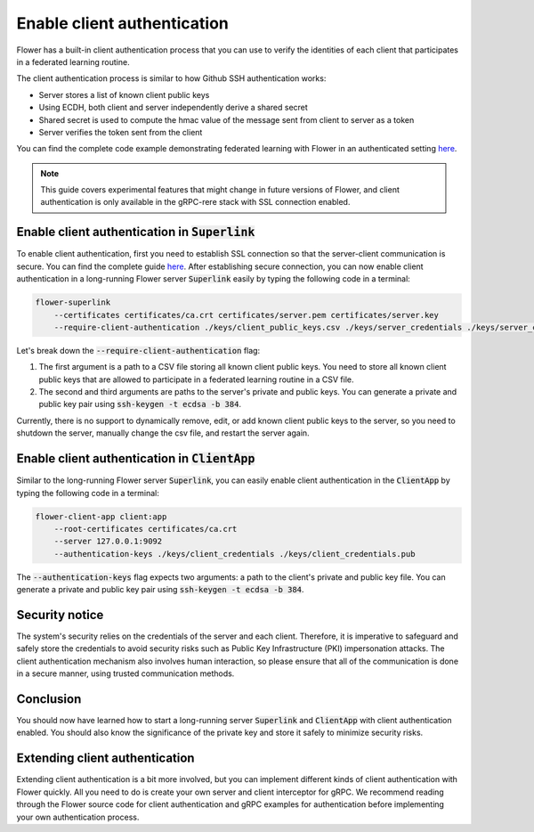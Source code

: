 Enable client authentication
============================

Flower has a built-in client authentication process that you can use to verify the identities of each client that participates in a federated learning routine. 

The client authentication process is similar to how Github SSH authentication works:

* Server stores a list of known client public keys
* Using ECDH, both client and server independently derive a shared secret
* Shared secret is used to compute the hmac value of the message sent from client to server as a token
* Server verifies the token sent from the client

You can find the complete code example demonstrating federated learning with Flower in an authenticated setting
`here <https://github.com/adap/flower/tree/main/examples/flower-client-authentication>`_.

.. note::
    This guide covers experimental features that might change in future versions of Flower, and client authentication is only available in the gRPC-rere stack with SSL connection enabled.


Enable client authentication in :code:`Superlink`
-------------------------------------------------

To enable client authentication, first you need to establish SSL connection so that the server-client communication is secure. You can find the complete guide
`here <https://flower.ai/docs/framework/how-to-enable-ssl-connections.html>`_.
After establishing secure connection, you can now enable client authentication in a long-running Flower server :code:`Superlink` easily by typing the following code in a terminal:

.. code-block:: bash

    flower-superlink
        --certificates certificates/ca.crt certificates/server.pem certificates/server.key
        --require-client-authentication ./keys/client_public_keys.csv ./keys/server_credentials ./keys/server_credentials.pub
    
Let's break down the :code:`--require-client-authentication` flag:

1. The first argument is a path to a CSV file storing all known client public keys. You need to store all known client public keys that are allowed to participate in a federated learning routine in a CSV file.
2. The second and third arguments are paths to the server's private and public keys. You can generate a private and public key pair using :code:`ssh-keygen -t ecdsa -b 384`.

Currently, there is no support to dynamically remove, edit, or add known client public keys to the server, so you need to shutdown the server, manually change the csv file, and restart the server again.


Enable client authentication in :code:`ClientApp`
-------------------------------------------------

Similar to the long-running Flower server :code:`Superlink`, you can easily enable client authentication in the :code:`ClientApp` by typing the following code in a terminal:

.. code-block:: bash
    
    flower-client-app client:app
        --root-certificates certificates/ca.crt
        --server 127.0.0.1:9092
        --authentication-keys ./keys/client_credentials ./keys/client_credentials.pub

The :code:`--authentication-keys` flag expects two arguments: a path to the client's private and public key file. You can generate a private and public key pair using :code:`ssh-keygen -t ecdsa -b 384`.


Security notice
---------------

The system's security relies on the credentials of the server and each client. Therefore, it is imperative to safeguard and safely store the credentials to avoid security risks such as Public Key Infrastructure (PKI) impersonation attacks.
The client authentication mechanism also involves human interaction, so please ensure that all of the communication is done in a secure manner, using trusted communication methods.


Conclusion
----------

You should now have learned how to start a long-running server :code:`Superlink` and :code:`ClientApp` with client authentication enabled. You should also know the significance of the private key and store it safely to minimize security risks.


Extending client authentication
-------------------------------

Extending client authentication is a bit more involved, but you can implement different kinds of client authentication with Flower quickly. 
All you need to do is create your own server and client interceptor for gRPC. We recommend reading through the Flower source code for client authentication and gRPC examples for authentication before implementing your own authentication process.
